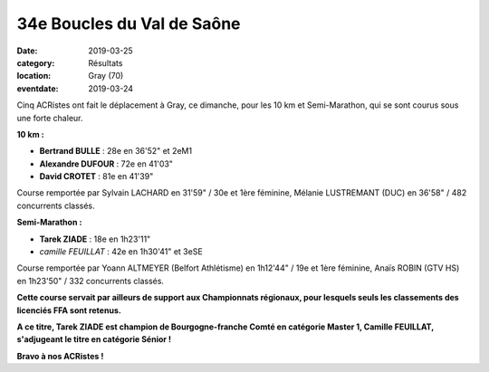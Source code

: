 34e Boucles du Val de Saône
===========================

:date: 2019-03-25
:category: Résultats
:location: Gray (70)
:eventdate: 2019-03-24

Cinq ACRistes ont fait le déplacement à Gray, ce dimanche, pour les 10 km et Semi-Marathon, qui se sont courus sous une forte chaleur.

**10 km :**

- **Bertrand BULLE** : 28e en 36'52" et 2eM1
- **Alexandre DUFOUR** : 72e en 41'03"
- **David CROTET** : 81e en 41'39"

Course remportée par Sylvain LACHARD en 31'59" / 30e et 1ère féminine, Mélanie LUSTREMANT (DUC) en 36'58" / 482 concurrents classés.

**Semi-Marathon :**

- **Tarek ZIADE** : 18e en 1h23'11"
- *camille FEUILLAT* : 42e en 1h30'41" et 3eSE

Course remportée par Yoann ALTMEYER (Belfort Athlétisme) en 1h12'44" / 19e et 1ère féminine, Anaïs ROBIN (GTV HS) en 1h23'50" / 332 concurrents classés.

**Cette course servait par ailleurs de support aux Championnats régionaux, pour lesquels seuls les classements des licenciés FFA sont retenus.**

**A ce titre, Tarek ZIADE est champion de Bourgogne-franche Comté en catégorie Master 1, Camille FEUILLAT, s'adjugeant le titre en catégorie Sénior !**

.. image:: http://assets.acr-dijon.org/gray19.jpg

**Bravo à nos ACRistes !**
